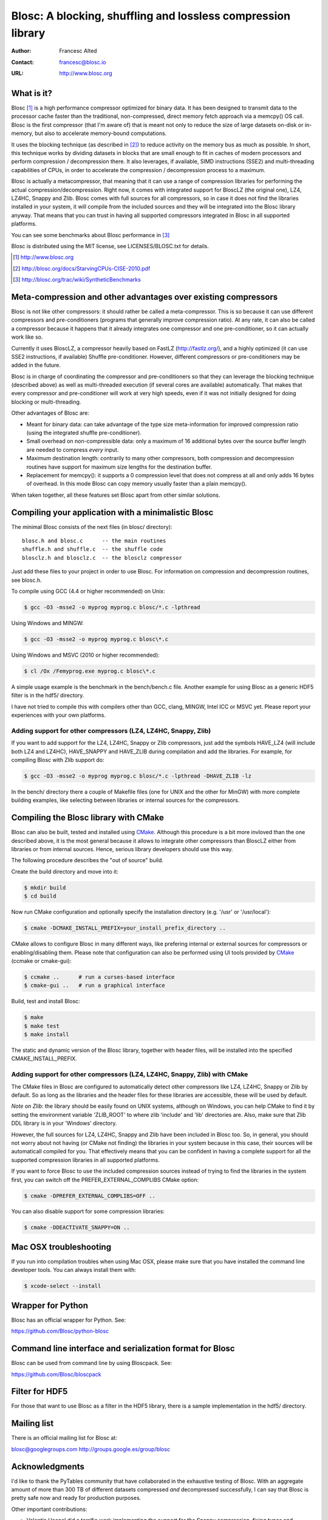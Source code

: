 ===============================================================
 Blosc: A blocking, shuffling and lossless compression library
===============================================================

:Author: Francesc Alted
:Contact: francesc@blosc.io
:URL: http://www.blosc.org

What is it?
===========

Blosc [1]_ is a high performance compressor optimized for binary data.
It has been designed to transmit data to the processor cache faster
than the traditional, non-compressed, direct memory fetch approach via
a memcpy() OS call.  Blosc is the first compressor (that I'm aware of)
that is meant not only to reduce the size of large datasets on-disk or
in-memory, but also to accelerate memory-bound computations.

It uses the blocking technique (as described in [2]_) to reduce
activity on the memory bus as much as possible. In short, this
technique works by dividing datasets in blocks that are small enough
to fit in caches of modern processors and perform compression /
decompression there.  It also leverages, if available, SIMD
instructions (SSE2) and multi-threading capabilities of CPUs, in order
to accelerate the compression / decompression process to a maximum.

Blosc is actually a metacompressor, that meaning that it can use a range
of compression libraries for performing the actual
compression/decompression. Right now, it comes with integrated support
for BloscLZ (the original one), LZ4, LZ4HC, Snappy and Zlib. Blosc comes
with full sources for all compressors, so in case it does not find the
libraries installed in your system, it will compile from the included
sources and they will be integrated into the Blosc library anyway. That
means that you can trust in having all supported compressors integrated
in Blosc in all supported platforms.

You can see some benchmarks about Blosc performance in [3]_

Blosc is distributed using the MIT license, see LICENSES/BLOSC.txt for
details.

.. [1] http://www.blosc.org
.. [2] http://blosc.org/docs/StarvingCPUs-CISE-2010.pdf
.. [3] http://blosc.org/trac/wiki/SyntheticBenchmarks

Meta-compression and other advantages over existing compressors
===============================================================

Blosc is not like other compressors: it should rather be called a
meta-compressor.  This is so because it can use different compressors
and pre-conditioners (programs that generally improve compression
ratio).  At any rate, it can also be called a compressor because it
happens that it already integrates one compressor and one
pre-conditioner, so it can actually work like so.

Currently it uses BloscLZ, a compressor heavily based on FastLZ
(http://fastlz.org/), and a highly optimized (it can use SSE2
instructions, if available) Shuffle pre-conditioner. However,
different compressors or pre-conditioners may be added in the future.

Blosc is in charge of coordinating the compressor and pre-conditioners
so that they can leverage the blocking technique (described above) as
well as multi-threaded execution (if several cores are available)
automatically. That makes that every compressor and pre-conditioner
will work at very high speeds, even if it was not initially designed
for doing blocking or multi-threading.

Other advantages of Blosc are:

* Meant for binary data: can take advantage of the type size
  meta-information for improved compression ratio (using the
  integrated shuffle pre-conditioner).

* Small overhead on non-compressible data: only a maximum of 16
  additional bytes over the source buffer length are needed to
  compress *every* input.

* Maximum destination length: contrarily to many other
  compressors, both compression and decompression routines have
  support for maximum size lengths for the destination buffer.

* Replacement for memcpy(): it supports a 0 compression level that
  does not compress at all and only adds 16 bytes of overhead. In
  this mode Blosc can copy memory usually faster than a plain
  memcpy().

When taken together, all these features set Blosc apart from other
similar solutions.

Compiling your application with a minimalistic Blosc
====================================================

The minimal Blosc consists of the next files (in blosc/ directory)::

    blosc.h and blosc.c      -- the main routines
    shuffle.h and shuffle.c  -- the shuffle code
    blosclz.h and blosclz.c  -- the blosclz compressor

Just add these files to your project in order to use Blosc.  For
information on compression and decompression routines, see blosc.h.

To compile using GCC (4.4 or higher recommended) on Unix:

.. code-block:: console

   $ gcc -O3 -msse2 -o myprog myprog.c blosc/*.c -lpthread

Using Windows and MINGW:

.. code-block:: console

   $ gcc -O3 -msse2 -o myprog myprog.c blosc\*.c

Using Windows and MSVC (2010 or higher recommended):

.. code-block:: console

  $ cl /Ox /Femyprog.exe myprog.c blosc\*.c

A simple usage example is the benchmark in the bench/bench.c file.
Another example for using Blosc as a generic HDF5 filter is in the
hdf5/ directory.

I have not tried to compile this with compilers other than GCC, clang,
MINGW, Intel ICC or MSVC yet. Please report your experiences with your
own platforms.

Adding support for other compressors (LZ4, LZ4HC, Snappy, Zlib)
~~~~~~~~~~~~~~~~~~~~~~~~~~~~~~~~~~~~~~~~~~~~~~~~~~~~~~~~~~~~~~~

If you want to add support for the LZ4, LZ4HC, Snappy or Zlib
compressors, just add the symbols HAVE_LZ4 (will include both LZ4 and
LZ4HC), HAVE_SNAPPY and HAVE_ZLIB during compilation and add the
libraries. For example, for compiling Blosc with Zlib support do:

.. code-block:: console

   $ gcc -O3 -msse2 -o myprog myprog.c blosc/*.c -lpthread -DHAVE_ZLIB -lz

In the bench/ directory there a couple of Makefile files (one for UNIX
and the other for MinGW) with more complete building examples, like
selecting between libraries or internal sources for the compressors.

Compiling the Blosc library with CMake
======================================

Blosc can also be built, tested and installed using CMake_. Although
this procedure is a bit more invloved than the one described above, it
is the most general because it allows to integrate other compressors
than BloscLZ either from libraries or from internal sources. Hence,
serious library developers should use this way.

The following procedure describes the "out of source" build.

Create the build directory and move into it:

.. code-block:: console

  $ mkdir build
  $ cd build

Now run CMake configuration and optionally specify the installation
directory (e.g. '/usr' or '/usr/local'):

.. code-block:: console

  $ cmake -DCMAKE_INSTALL_PREFIX=your_install_prefix_directory ..

CMake allows to configure Blosc in many different ways, like prefering
internal or external sources for compressors or enabling/disabling
them.  Please note that configuration can also be performed using UI
tools provided by CMake_ (ccmake or cmake-gui):

.. code-block:: console

  $ ccmake ..      # run a curses-based interface
  $ cmake-gui ..   # run a graphical interface

Build, test and install Blosc:

.. code-block:: console

  $ make
  $ make test
  $ make install

The static and dynamic version of the Blosc library, together with
header files, will be installed into the specified
CMAKE_INSTALL_PREFIX.

.. _CMake: http://www.cmake.org

Adding support for other compressors (LZ4, LZ4HC, Snappy, Zlib) with CMake
~~~~~~~~~~~~~~~~~~~~~~~~~~~~~~~~~~~~~~~~~~~~~~~~~~~~~~~~~~~~~~~~~~~~~~~~~~

The CMake files in Blosc are configured to automatically detect other
compressors like LZ4, LZ4HC, Snappy or Zlib by default.  So as long as
the libraries and the header files for these libraries are accessible,
these will be used by default.

*Note on Zlib*: the library should be easily found on UNIX systems,
although on Windows, you can help CMake to find it by setting the
environment variable 'ZLIB_ROOT' to where zlib 'include' and 'lib'
directories are. Also, make sure that Zlib DDL library is in your
'\Windows' directory.

However, the full sources for LZ4, LZ4HC, Snappy and Zlib have been
included in Blosc too. So, in general, you should not worry about not
having (or CMake not finding) the libraries in your system because in
this case, their sources will be automaticall compiled for you. That
effectively means that you can be confident in having a complete
support for all the supported compression libraries in all supported
platforms.

If you want to force Blosc to use the included compression sources
instead of trying to find the libraries in the system first, you can
switch off the PREFER_EXTERNAL_COMPLIBS CMake option:

.. code-block:: console

  $ cmake -DPREFER_EXTERNAL_COMPLIBS=OFF ..

You can also disable support for some compression libraries:

.. code-block:: console

  $ cmake -DDEACTIVATE_SNAPPY=ON ..

Mac OSX troubleshooting
=======================

If you run into compilation troubles when using Mac OSX, please make
sure that you have installed the command line developer tools.  You
can always install them with:

.. code-block:: console

  $ xcode-select --install

Wrapper for Python
==================

Blosc has an official wrapper for Python.  See:

https://github.com/Blosc/python-blosc

Command line interface and serialization format for Blosc
=========================================================

Blosc can be used from command line by using Bloscpack.  See:

https://github.com/Blosc/bloscpack

Filter for HDF5
===============

For those that want to use Blosc as a filter in the HDF5 library,
there is a sample implementation in the hdf5/ directory.

Mailing list
============

There is an official mailing list for Blosc at:

blosc@googlegroups.com
http://groups.google.es/group/blosc

Acknowledgments
===============

I'd like to thank the PyTables community that have collaborated in the
exhaustive testing of Blosc.  With an aggregate amount of more than
300 TB of different datasets compressed *and* decompressed
successfully, I can say that Blosc is pretty safe now and ready for
production purposes.

Other important contributions:

* Valentin Haenel did a terrific work implementing the support for the
  Snappy compression, fixing typos and improving docs and the plotting
  script.

* Thibault North, with ideas from Oscar Villellas, contributed a way
  to call Blosc from different threads in a safe way.

* The CMake support was initially contributed by Thibault North, and
  Antonio Valentino and Mark Wiebe made great enhancements to it.


----

  **Enjoy data!**
